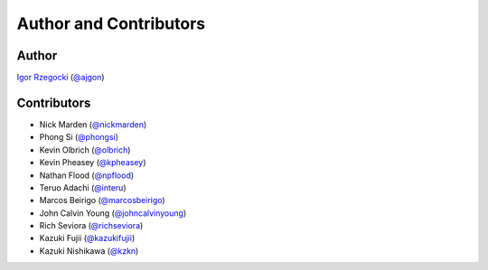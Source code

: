 Author and Contributors
=======================

Author
------

`Igor Rzegocki`_ (`@ajgon`_)

Contributors
------------

* Nick Marden (`@nickmarden`_)
* Phong Si (`@phongsi`_)
* Kevin Olbrich (`@olbrich`_)
* Kevin Pheasey (`@kpheasey`_)
* Nathan Flood (`@npflood`_)
* Teruo Adachi (`@interu`_)
* Marcos Beirigo (`@marcosbeirigo`_)
* John Calvin Young (`@johncalvinyoung`_)
* Rich Seviora (`@richseviora`_)
* Kazuki Fujii (`@kazukifujii`_)
* Kazuki Nishikawa (`@kzkn`_)

.. _Igor Rzegocki: https://www.rzegocki.pl/
.. _@ajgon: https://github.com/ajgon
.. _@nickmarden: https://github.com/nickmarden
.. _@phongsi: https://github.com/phongsi
.. _@olbrich: https://github.com/olbrich
.. _@kpheasey: https://github.com/kpheasey
.. _@npflood: https://github.com/npflood
.. _@interu: https://github.com/interu
.. _@marcosbeirigo: https://github.com/marcosbeirigo
.. _@johncalvinyoung: https://github.com/johncalvinyoung
.. _@richseviora: https://github.com/richseviora
.. _@kazukifujii: https://github.com/kazukifujii
.. _@kzkn: https://github.com/kzkn
